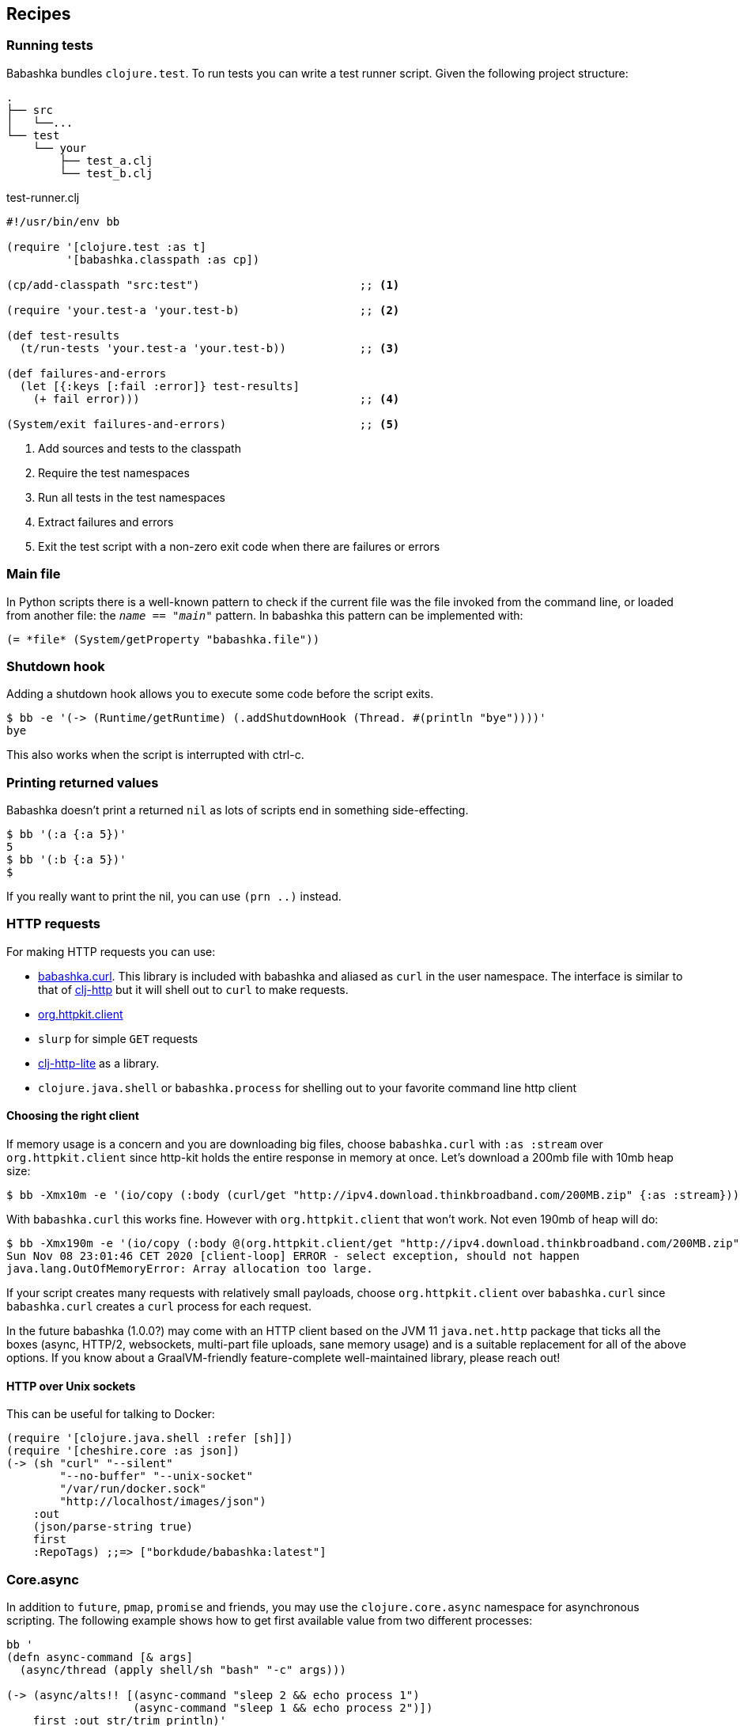 [[recipes]]
== Recipes

=== Running tests

Babashka bundles `clojure.test`. To run tests you can write a test runner script. Given the following project structure:

[source,shell]
----
.
├── src
│   └──...
└── test
    └── your
        ├── test_a.clj
        └── test_b.clj
----

.test-runner.clj
[source,clojure]
----
#!/usr/bin/env bb

(require '[clojure.test :as t]
         '[babashka.classpath :as cp])

(cp/add-classpath "src:test")                        ;; <1>

(require 'your.test-a 'your.test-b)                  ;; <2>

(def test-results
  (t/run-tests 'your.test-a 'your.test-b))           ;; <3>

(def failures-and-errors
  (let [{:keys [:fail :error]} test-results]
    (+ fail error)))                                 ;; <4>

(System/exit failures-and-errors)                    ;; <5>
----

<1> Add sources and tests to the classpath
<2> Require the test namespaces
<3> Run all tests in the test namespaces
<4> Extract failures and errors
<5> Exit the test script with a non-zero exit code when there are failures or errors

[[main_file]]
=== Main file

In Python scripts there is a well-known pattern to check if the current
file was the file invoked from the command line, or loaded from another
file: the `__name__ == "__main__"` pattern. In babashka this pattern can
be implemented with:

[source,clojure]
----
(= *file* (System/getProperty "babashka.file"))
----

=== Shutdown hook

Adding a shutdown hook allows you to execute some code before the script
exits.

[source,clojure]
----
$ bb -e '(-> (Runtime/getRuntime) (.addShutdownHook (Thread. #(println "bye"))))'
bye
----

This also works when the script is interrupted with ctrl-c.

=== Printing returned values

Babashka doesn't print a returned `nil` as lots of scripts end in
something side-effecting.

[source,shell]
----
$ bb '(:a {:a 5})'
5
$ bb '(:b {:a 5})'
$
----

If you really want to print the nil, you can use `(prn ..)` instead.

=== HTTP requests

For making HTTP requests you can use:

* https://github.com/borkdude/babashka.curl[babashka.curl]. This library
is included with babashka and aliased as `curl` in the user namespace.
The interface is similar to that of
https://github.com/dakrone/clj-http[clj-http] but it will shell out to
`curl` to make requests.
* https://github.com/http-kit/http-kit[org.httpkit.client]
* `slurp` for simple `GET` requests
* https://github.com/babashka/clj-http-lite[clj-http-lite] as a library.
* `clojure.java.shell` or `babashka.process` for shelling out to your
favorite command line http client

==== Choosing the right client

If memory usage is a concern and you are downloading big files, choose
`babashka.curl` with `:as :stream` over `org.httpkit.client` since
http-kit holds the entire response in memory at once. Let's download a
200mb file with 10mb heap size:

[source,clojure]
----
$ bb -Xmx10m -e '(io/copy (:body (curl/get "http://ipv4.download.thinkbroadband.com/200MB.zip" {:as :stream})) (io/file "/tmp/200mb.zip"))'
----

With `babashka.curl` this works fine. However with `org.httpkit.client`
that won't work. Not even 190mb of heap will do:

[source,clojure]
----
$ bb -Xmx190m -e '(io/copy (:body @(org.httpkit.client/get "http://ipv4.download.thinkbroadband.com/200MB.zip" {:as :stream})) (io/file "/tmp/200mb.zip"))'
Sun Nov 08 23:01:46 CET 2020 [client-loop] ERROR - select exception, should not happen
java.lang.OutOfMemoryError: Array allocation too large.
----

If your script creates many requests with relatively small payloads,
choose `org.httpkit.client` over `babashka.curl` since `babashka.curl`
creates a `curl` process for each request.

In the future babashka (1.0.0?) may come with an HTTP client based on
the JVM 11 `java.net.http` package that ticks all the boxes (async,
HTTP/2, websockets, multi-part file uploads, sane memory usage) and is a
suitable replacement for all of the above options. If you know about a
GraalVM-friendly feature-complete well-maintained library, please reach
out!

==== HTTP over Unix sockets

This can be useful for talking to Docker:

[source,clojure]
----
(require '[clojure.java.shell :refer [sh]])
(require '[cheshire.core :as json])
(-> (sh "curl" "--silent"
        "--no-buffer" "--unix-socket"
        "/var/run/docker.sock"
        "http://localhost/images/json")
    :out
    (json/parse-string true)
    first
    :RepoTags) ;;=> ["borkdude/babashka:latest"]
----

[[core_async]]
=== Core.async

In addition to `future`, `pmap`, `promise` and friends, you may use the
`clojure.core.async` namespace for asynchronous scripting. The following
example shows how to get first available value from two different
processes:

[source,clojure]
----
bb '
(defn async-command [& args]
  (async/thread (apply shell/sh "bash" "-c" args)))

(-> (async/alts!! [(async-command "sleep 2 && echo process 1")
                   (async-command "sleep 1 && echo process 2")])
    first :out str/trim println)'
process 2
----

Caveat: currently the `go` macro is available for compatibility with JVM
programs, but the implementation maps to `clojure.core.async/thread` and
the single exclamation mark operations (`<!`, `>!`, etc.) map to the
double exclamation mark operations (`<!!`, `>!!`, etc.). It will not
"park" threads, like on the JVM.

Examples like the following may still work, but will take a lot more
system resources than on the JVM and will break down for some high value
of `n`:

[source,clojure]
----
(require '[clojure.core.async :as async])

(def n 1000)

(let [cs (repeatedly n async/chan)
      begin (System/currentTimeMillis)]
  (doseq [c cs] (async/go (async/>! c "hi")))
  (dotimes [_ n]
    (let [[v _] (async/alts!! cs)]
      (assert (= "hi" v))))
  (println "Read" n "msgs in" (- (System/currentTimeMillis) begin) "ms"))
----

=== Interacting with an nREPL server

Babashka comes with the https://github.com/nrepl/bencode[nrepl/bencode]
library which allows you to read and write bencode messages to a socket.
A simple example which evaluates a Clojure expression on an nREPL server
started with `lein repl`:

[source,clojure]
----
(ns nrepl-client
  (:require [bencode.core :as b]))

(defn nrepl-eval [port expr]
  (let [s (java.net.Socket. "localhost" port)
        out (.getOutputStream s)
        in (java.io.PushbackInputStream. (.getInputStream s))
        _ (b/write-bencode out {"op" "eval" "code" expr})
        bytes (get (b/read-bencode in) "value")]
    (String. bytes)))

(nrepl-eval 52054 "(+ 1 2 3)") ;;=> "6"
----


=== Running from Cygwin/Git Bash

On Windows, `bb` can be invoked from the bash shell directly:

[source,shell]
----
$ bb -e '(+ 1 2 3)'
6
----

However, creating a script that invokes `bb` via a shebang leads to an error if
the script is not in the current directory. Suppose you had the following script
named `hello` on your path:

[source,clojure]
----
#!/usr/bin/env bb
(println "Hello, world!")
----

[source,shell]
----
$ hello
----- Error --------------------------------------------------------------------
Type:     java.lang.Exception
Message:  File does not exist: /cygdrive/c/path/to/hello
----

The problem here is that the shell is passing a Cygwin-style path to `bb`, but
`bb` can't recognize it because it wasn't compiled with Cygwin.

The solution is to create a wrapper script that converts the Cygwin-style path
to a Windows-style path before invoking `bb`. Put the following into a script
called `bbwrap` somewhere on your Cygwin path, say in `/usr/local/bin/bbwrap`:

[source,shell]
----
#!/bin/bash
SCRIPT=$1
shift
bb.exe $(cygpath -w $SCRIPT) $@
----

Make sure to fix your original script to invoke `bbwrap` instead of `bb`
directly:

[source,clojure]
----
#!/usr/bin/env bbwrap
(println "Hello, world!")
----
